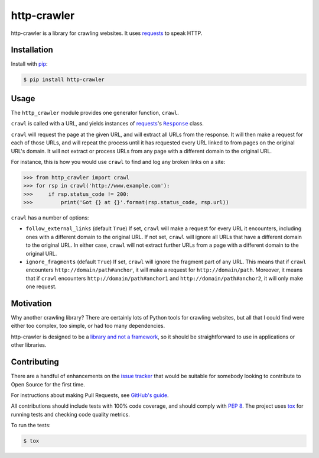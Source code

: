 http-crawler
============

http-crawler is a library for crawling websites.  It uses requests_ to speak HTTP.


Installation
~~~~~~~~~~~~

Install with pip_:

.. code-block:: console

    $ pip install http-crawler


Usage
~~~~~

The ``http_crawler`` module provides one generator function, ``crawl``.

``crawl`` is called with a URL, and yields instances of requests_'s |Response|_ class.

``crawl`` will request the page at the given URL, and will extract all URLs from the response.  It will then make a request for each of those URLs, and will repeat the process until it has requested every URL linked to from pages on the original URL's domain.  It will not extract or process URLs from any page with a different domain to the original URL.

For instance, this is how you would use ``crawl`` to find and log any broken links on a site:

.. code-block:: pycon

    >>> from http_crawler import crawl
    >>> for rsp in crawl('http://www.example.com'):
    >>>     if rsp.status_code != 200:
    >>>         print('Got {} at {}'.format(rsp.status_code, rsp.url))


``crawl`` has a number of options:

- ``follow_external_links`` (default ``True``)  If set, ``crawl`` will make a request for every URL it encounters, including ones with a different domain to the original URL.  If not set, ``crawl`` will ignore all URLs that have a different domain to the original URL.  In either case, ``crawl`` will not extract further URLs from a page with a different domain to the original URL.

- ``ignore_fragments`` (default ``True``)  If set, ``crawl`` will ignore the fragment part of any URL.  This means that if ``crawl`` encounters ``http://domain/path#anchor``, it will make a request for ``http://domain/path``.  Moreover, it means that if ``crawl`` encounters ``http://domain/path#anchor1`` and ``http://domain/path#anchor2``, it will only make one request.


Motivation
~~~~~~~~~~

Why another crawling library?  There are certainly lots of Python tools for crawling websites, but all that I could find were either too complex, too simple, or had too many dependencies.

http-crawler is designed to be a `library and not a framework`_, so it should be straightforward to use in applications or other libraries.


Contributing
~~~~~~~~~~~~

There are a handful of enhancements on the `issue tracker`_ that would be suitable for somebody looking to contribute to Open Source for the first time.

For instructions about making Pull Requests, see `GitHub's guide`_.

All contributions should include tests with 100% code coverage, and should comply with `PEP 8`_.  The project uses tox_ for running tests and checking code quality metrics.

To run the tests:

.. code-block:: console

    $ tox


.. _requests: http://docs.python-requests.org/en/master/
.. _pip: https://pip.pypa.io/en/stable/
.. |Response| replace:: ``Response``
.. _Response: http://docs.python-requests.org/en/master/api/#requests.Response
.. _`library and not a framework`: http://tomasp.net/blog/2015/library-frameworks/
.. _`issue tracker`: https://github.com/inglesp/http-crawler/issues
.. _`GitHub's guide`: https://help.github.com/articles/using-pull-requests/
.. _`PEP 8`: https://www.python.org/dev/peps/pep-0008/
.. _tox: https://tox.readthedocs.io/en/latest/
